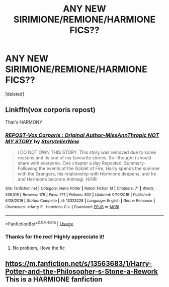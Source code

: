 #+TITLE: ANY NEW SIRIMIONE/REMIONE/HARMIONE FICS??

* ANY NEW SIRIMIONE/REMIONE/HARMIONE FICS??
:PROPERTIES:
:Score: 0
:DateUnix: 1585581214.0
:DateShort: 2020-Mar-30
:FlairText: Request
:END:
[deleted]


** Linkffn(vox corporis repost)

That's HARMONY
:PROPERTIES:
:Author: Erkkifloof
:Score: 1
:DateUnix: 1585584869.0
:DateShort: 2020-Mar-30
:END:

*** [[https://www.fanfiction.net/s/13323228/1/][*/REPOST-Vox Corporis : Original Author-MissAnnThropic NOT MY STORY/*]] by [[https://www.fanfiction.net/u/8683300/StorytellerNew][/StorytellerNew/]]

#+begin_quote
  I DO NOT OWN THIS STORY. This story was removed due to some reasons and its one of my favourite stories. So i thought i should share with everyone. One chapter a day Reposted. Summary-Following the events of the Goblet of Fire, Harry spends the summer with the Grangers, his relationship with Hermione deepens, and he and Hermione become Animagi. H/HR
#+end_quote

^{/Site/:} ^{fanfiction.net} ^{*|*} ^{/Category/:} ^{Harry} ^{Potter} ^{*|*} ^{/Rated/:} ^{Fiction} ^{M} ^{*|*} ^{/Chapters/:} ^{71} ^{*|*} ^{/Words/:} ^{336,519} ^{*|*} ^{/Reviews/:} ^{179} ^{*|*} ^{/Favs/:} ^{771} ^{*|*} ^{/Follows/:} ^{502} ^{*|*} ^{/Updated/:} ^{9/10/2019} ^{*|*} ^{/Published/:} ^{6/28/2019} ^{*|*} ^{/Status/:} ^{Complete} ^{*|*} ^{/id/:} ^{13323228} ^{*|*} ^{/Language/:} ^{English} ^{*|*} ^{/Genre/:} ^{Romance} ^{*|*} ^{/Characters/:} ^{<Harry} ^{P.,} ^{Hermione} ^{G.>} ^{*|*} ^{/Download/:} ^{[[http://www.ff2ebook.com/old/ffn-bot/index.php?id=13323228&source=ff&filetype=epub][EPUB]]} ^{or} ^{[[http://www.ff2ebook.com/old/ffn-bot/index.php?id=13323228&source=ff&filetype=mobi][MOBI]]}

--------------

*FanfictionBot*^{2.0.0-beta} | [[https://github.com/tusing/reddit-ffn-bot/wiki/Usage][Usage]]
:PROPERTIES:
:Author: FanfictionBot
:Score: 1
:DateUnix: 1585584877.0
:DateShort: 2020-Mar-30
:END:


*** Thanks for the rec! Highly appreciate it!
:PROPERTIES:
:Author: Rozzol
:Score: 1
:DateUnix: 1585591360.0
:DateShort: 2020-Mar-30
:END:

**** No problem, I love the fic
:PROPERTIES:
:Author: Erkkifloof
:Score: 1
:DateUnix: 1585592394.0
:DateShort: 2020-Mar-30
:END:


** [[https://m.fanfiction.net/s/13563683/1/Harry-Potter-and-the-Philosopher-s-Stone-a-Rework]] This is a HARMIONE fanfiction
:PROPERTIES:
:Author: tommyjellybeans
:Score: 1
:DateUnix: 1588392320.0
:DateShort: 2020-May-02
:END:
